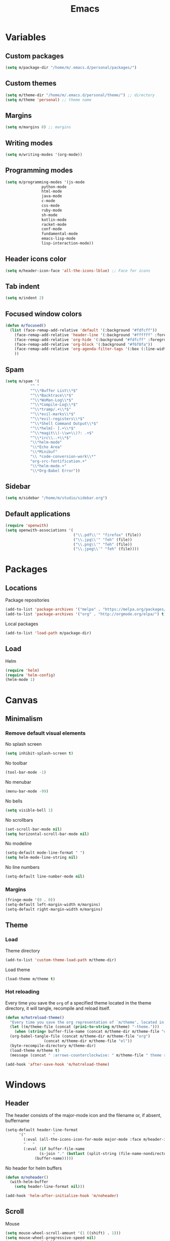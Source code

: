 #+TITLE: Emacs
#+STARTUP: content
#+PROPERTY: header-args :results silent

[[./screen.png]]

* Variables

** Custom packages

#+begin_src emacs-lisp
(setq m/package-dir "/home/m/.emacs.d/personal/packages/")
#+end_src

** Custom themes 

#+begin_src emacs-lisp
(setq m/theme-dir "/home/m/.emacs.d/personal/theme/") ;; directory
(setq m/theme 'personal) ;; theme name
#+end_src

** Margins

#+begin_src emacs-lisp
(setq m/margins 8) ;; margins
#+end_src

** Writing modes

#+begin_src emacs-lisp
(setq m/writing-modes '(org-mode))
#+end_src

** Programming modes

#+begin_src emacs-lisp
(setq m/programming-modes '(js-mode
			    python-mode
			    html-mode
			    java-mode
			    c-mode
			    css-mode
			    ruby-mode
			    sh-mode
			    kotlin-mode
			    racket-mode
			    conf-mode
			    fundamental-mode
			    emacs-lisp-mode
			    lisp-interaction-mode))
#+end_src

** Header icons color

#+begin_src emacs-lisp
(setq m/header-icon-face 'all-the-icons-lblue) ;; Face for icons
#+end_src

** Tab indent

#+begin_src emacs-lisp
(setq m/indent 2)
#+end_src

** Focused window colors

#+begin_src emacs-lisp
(defun m/focused()
  (list (face-remap-add-relative 'default '(:background "#fdfcff"))
	(face-remap-add-relative 'header-line '(:background "#ffffff" :foreground "#677174" :overline "#ffffff" :box (:line-width 7 :color "#ffffff")))
	(face-remap-add-relative 'org-hide '(:background "#fdfcff" :foreground "#fdfcff"))
	(face-remap-add-relative 'org-block '(:background "#f6f8fa"))
	(face-remap-add-relative 'org-agenda-filter-tags '(:box (:line-width 5 :color "#fdfcff")))
	))
#+end_src

** Spam 

#+begin_src emacs-lisp
(setq m/spam '(
	       "^ "
	       "^\\*Buffer List\\*$"
	       "^\\*Backtrace\\*$"
	       "^\\*WoMan-Log\\*$"
	       "^\\*Compile-Log\\*$"
	       "^\\*tramp/.+\\*$"
	       "^\\*evil-marks\\*$"
	       "^\\*evil-registers\\*$"
	       "^\\*Shell Command Output\\*$"
	       "^\\*helm[- ].+\\*$"
	       "^\\*magit\\(-\\w+\\)?: .+$"
	       "^\\*irc\\..+\\*$"
	       "\\*helm-mode"
	       "\\*Echo Area"
	       "\\*Minibuf"
	       "\\ *code-conversion-work\\*"
	       "org-src-fontification.+"
	       "\\*helm-mode.+"
	       "\\*Org-Babel Error"))

#+end_src

** Sidebar

#+begin_src emacs-lisp
 (setq m/sidebar "/home/m/studio/sidebar.org")
#+end_src

** Default applications

#+begin_src emacs-lisp
 (require 'openwith)
 (setq openwith-associations '(
                               ("\\.pdf\\'" "firefox" (file))
                               ("\\.jpg\\'" "feh" (file))
                               ("\\.png\\'" "feh" (file))
                               ("\\.jpeg\\'" "feh" (file))))
#+end_src

* Packages

** Locations

Package repositories

#+BEGIN_SRC emacs-lisp 
(add-to-list 'package-archives '("melpa" . "https://melpa.org/packages/") t)
(add-to-list 'package-archives '("org" . "http://orgmode.org/elpa/") t)
#+END_SRC

Local packages

#+BEGIN_SRC emacs-lisp 
(add-to-list 'load-path m/package-dir)
#+END_SRC

** Load 

Helm

#+begin_src emacs-lisp
(require 'helm)
(require 'helm-config)
(helm-mode 1)
#+end_src

* Canvas
** Minimalism

*** Remove default visual elements

No splash screen

#+begin_src emacs-lisp
(setq inhibit-splash-screen t)
#+end_src

No toolbar

#+begin_src emacs-lisp
(tool-bar-mode -1)
#+end_src

No menubar

#+begin_src emacs-lisp
(menu-bar-mode -99)
#+end_src

No bells

#+begin_src emacs-lisp
(setq visible-bell 1)
#+end_src

No scrollbars

#+begin_src emacs-lisp
(set-scroll-bar-mode nil)
(setq horizontal-scroll-bar-mode nil)
#+end_src

No modeline

#+begin_src emacs-lisp
(setq-default mode-line-format " ")
(setq helm-mode-line-string nil)
#+end_src

No line numbers

#+begin_src emacs-lisp
(setq-default line-number-mode nil)
#+end_src

*** Margins

#+begin_src emacs-lisp
(fringe-mode '(0 . 0))
(setq-default left-margin-width m/margins)
(setq-default right-margin-width m/margins)
#+end_src

** Theme

*** Load

Theme directory

#+begin_src emacs-lisp
(add-to-list 'custom-theme-load-path m/theme-dir)
#+end_src

Load theme

#+begin_src emacs-lisp
(load-theme m/theme t)
#+end_src

*** Hot reloading

Every time you save the =org= of a specified theme located in the theme directory, it will tangle, recompile and reload itself. 

#+BEGIN_SRC emacs-lisp 
  (defun m/hotreload-theme()
    "Every time you save the org representation of `m/theme', located in m/theme-dir, it will tangle, recompile and reload itself."
    (let ((m/theme-file (concat (prin1-to-string m/theme) "-theme.")))
      (when (string= buffer-file-name (concat m/theme-dir m/theme-file "org"))
	(org-babel-tangle-file (concat m/theme-dir m/theme-file "org")
			       (concat m/theme-dir m/theme-file "el"))
	(byte-recompile-directory m/theme-dir)
	(load-theme m/theme t)
	(message (concat " :arrows-counterclockwise: " m/theme-file " theme reloaded")))))
    
  (add-hook 'after-save-hook 'm/hotreload-theme)

#+END_SRC

* Windows
** Header

The header consists of the major-mode icon and the filename or, if absent, buffername

#+begin_src emacs-lisp
  (setq-default header-line-format
		'("            "
		  (:eval (all-the-icons-icon-for-mode major-mode :face m/header-icon-face))
		  "   "
		  (:eval (if buffer-file-name
			     (s-join "." (butlast (split-string (file-name-nondirectory (buffer-file-name)) "\\.")))
			   (buffer-name)))))
#+end_src

No header for helm buffers

#+begin_src emacs-lisp
(defun m/noheader()
  (with-helm-buffer
    (setq header-line-format nil)))

(add-hook 'helm-after-initialize-hook 'm/noheader)
#+end_src

** Scroll

Mouse

#+begin_src emacs-lisp
(setq mouse-wheel-scroll-amount '(1 ((shift) . 1)))
(setq mouse-wheel-progressive-speed nil)
(setq mouse-wheel-follow-mouse 't)
(setq scroll-step 1)
#+end_src

Keyboard

#+begin_src emacs-lisp
(defun m/scrolldown ()
  (interactive)
  (scroll-up 1))
(defun m/scrollup ()
  (interactive)
  (scroll-down 1))
(global-set-key [(next)] 'm/scrolldown)
(global-set-key [(prior)]   'm/scrollup)
#+end_src

** Resize

#+BEGIN_SRC emacs-lisp 
(defhydra m/winresize (:hint nil)
  "← ↑ → ↓"
  ("<left>" (shrink-window-horizontally 10))
  ("<right>" (enlarge-window-horizontally 10))
  ("<up>" (enlarge-window 10))
  ("<down>" (shrink-window 10))
  ("q" nil)
  )

(global-set-key (kbd "M-r") 'm/winresize/body)
#+END_SRC

** Open and close

Open

#+BEGIN_SRC emacs-lisp 
(global-set-key (kbd "C-x C-f") 'helm-find-files)
(setq helm-ff-kill-or-find-buffer-fname-fn 'ignore)
#+END_SRC

Close

#+begin_src emacs-lisp
(defun m/kill-buffer ()
  (interactive)
  (kill-buffer (current-buffer)))

(global-set-key (kbd "C-x k") 'm/kill-buffer)
#+end_src

** Move focus

Move

#+begin_src emacs-lisp
(global-set-key (kbd "M-s-<left>")  'windmove-left)
(global-set-key (kbd "M-s-<right>") 'windmove-right)
(global-set-key (kbd "M-s-<up>")    'windmove-up)
(global-set-key (kbd "M-s-<down>")  'windmove-down)
#+end_src

Change the look of focused windows

#+begin_src emacs-lisp
;; Stolen from Amit Patel's highlight-focus.el

(require 'face-remap)
(defvar highlight-focus:last-buffer nil)
(defvar highlight-focus:cookie nil)
(defvar highlight-focus:app-has-focus t)

(defun highlight-focus:check ()
  "Check if focus has changed, and if so, update remapping."
  (let ((current-buffer (and highlight-focus:app-has-focus (current-buffer))))
    (unless (eq highlight-focus:last-buffer current-buffer)
      (when (and highlight-focus:last-buffer highlight-focus:cookie)
        (with-current-buffer highlight-focus:last-buffer
	  (dolist (m/face highlight-focus:cookie)
	    (face-remap-remove-relative m/face))))
      (setq highlight-focus:last-buffer current-buffer)
      (when current-buffer
        (setq highlight-focus:cookie (m/focused))
	))))

(defun highlight-focus:app-focus (state)
  (setq highlight-focus:app-has-focus state)
  (highlight-focus:check))

(defadvice other-window (after highlight-focus activate)
  (highlight-focus:check))
(defadvice select-window (after highlight-focus activate)
  (highlight-focus:check))
(defadvice select-frame (after highlight-focus activate)
  (highlight-focus:check))
(add-hook 'window-configuration-change-hook 'highlight-focus:check)

(add-hook 'focus-in-hook (lambda () (highlight-focus:app-focus t)))
(add-hook 'focus-out-hook (lambda () (highlight-focus:app-focus nil)))

#+end_src


** Helm windows

Make helm windows pop from below

#+begin_src emacs-lisp
(setq helm-full-frame nil)
(setq helm-split-window-in-side-p t)
(setq helm-split-window-default-side 'below)
#+end_src

Make helm windows look like other focused windows and remove the header

#+begin_src emacs-lisp
(setq helm-display-header-line nil)

(defun m/focused-helm ()
  "Visual changes for contextual buffers."
  (variable-pitch-mode)
  (m/focused)
  (setq header-line-format nil)
  (setq left-margin-width m/margins)
  (setq right-margin-width m/margins))

(defun m/apply-focused-helm ()
  "Apply contextual visual changes to Helm buffers."
  (with-helm-buffer (m/focused-helm)))

(add-hook 'helm-after-initialize-hook 'm/apply-focused-helm)
#+end_src

** Cycle

Cycle over open buffers except those in m/spam

#+begin_src emacs-lisp
(require 'swbuff)
(setq swbuff-recent-buffers-first t)
(setq swbuff-separator " · ")
(setq swbuff-exclude-buffer-regexps m/spam)
(global-set-key [(C-next)] 'swbuff-switch-to-next-buffer)
(global-set-key [(C-prior)]   'swbuff-switch-to-previous-buffer)
#+end_src

** Go to buffer

Interactively select a buffer from open buffers, files in current directory and recently opened files

#+begin_src emacs-lisp
(setq helm-buffer-details-flag 'nil)
(setq helm-boring-buffer-regexp-list m/spam)
(setq helm-mini-default-sources '(
                                  helm-source-buffers-list
                                  helm-source-files-in-current-dir
                                  helm-source-file-name-history
                                  ))
(global-set-key (kbd "M-SPC") 'helm-mini)
#+end_src


** Persist across sessions

Save buffers across sessions

#+BEGIN_SRC emacs-lisp 
(desktop-save-mode 1)
#+END_SRC

Save cursor position across sessions

#+BEGIN_SRC emacs-lisp 
(require 'saveplace)
(setq-default save-place t)
#+END_SRC

* Text
** Display

UTF-8

#+begin_src emacs-lisp
(prefer-coding-system 'utf-8)
(set-default-coding-systems 'utf-8)
(set-terminal-coding-system 'utf-8)
(set-keyboard-coding-system 'utf-8)
(setq default-buffer-file-coding-system 'utf-8)
#+end_src

Wrap long sentences

#+begin_src emacs-lisp
(global-visual-line-mode t)
#+end_src

Highlight the cursor in the focused window 

#+begin_src emacs-lisp
(global-hl-line-mode 1)
(setq-default cursor-type 'box)
(setq-default cursor-in-non-selected-windows nil)
#+end_src

Space between lines

#+begin_src emacs-lisp
(setq-default line-spacing 3)
#+end_src

Emoji

#+begin_src emacs-lisp
(add-hook 'after-init-hook #'global-emojify-mode)
#+end_src

** Edit

*** Move cursor

Between lines

#+begin_src emacs-lisp
(setq-default line-move-visual nil)
(global-set-key (kbd "<up>") 'previous-line)
(global-set-key (kbd "<down>") 'next-line)
#+end_src

To the begining or end of line

#+begin_src emacs-lisp
(global-set-key (kbd "<C-right>") 'end-of-line)
(global-set-key (kbd "<C-left>") 'beginning-of-line)
#+end_src

*** Select range

Select all

#+begin_src emacs-lisp
(global-set-key (kbd "C-a")  'mark-whole-buffer)
(define-key org-mode-map [(control a)] 'mark-whole-buffer)
#+end_src

Write over the range

#+begin_src emacs-lisp
(delete-selection-mode 1)
#+end_src

*** Disk

No automatic backups

#+BEGIN_SRC emacs-lisp 
(setq make-backup-files nil)
(setq auto-save-default nil)
(setq create-lockfiles nil)
#+END_SRC

Revert buffer when changed on disk

#+BEGIN_SRC emacs-lisp 
(global-auto-revert-mode 1)
#+END_SRC

*** Tab indent

#+begin_src emacs-lisp
 (setq default-tab-width m/indent)
 (setq css-indent-offset m/indent)
 (setq js-indent-level m/indent)
 (setq js2-basic-indent m/indent)
 (setq js2-basic-offset m/indent)
 (setq python-indent-offset m/indent)
 (setq indent-tabs-mode nil)
#+end_src

*** Undo

#+begin_src emacs-lisp
(global-set-key (kbd "C-z") 'undo)
#+end_src

*** Org

Hide markers

#+begin_src emacs-lisp
(setq org-hide-emphasis-markers t)
#+end_src

Follow links 

#+begin_src emacs-lisp
 (setq org-return-follows-link t)
 (setq browse-url-browser-function 'browse-url-xdg-open)
#+end_src

Select with shift

#+begin_src emacs-lisp
 (setq org-support-shift-select 'always)
#+end_src

*** Move lines

Move lines up or down

#+begin_src emacs-lisp
 (defun m/move-line (arg)
   "Drag the line at point ARG lines forward."
   (interactive "p")
   (dotimes (_ (abs arg))
     (let ((c (current-column)))
       (if (< 0 arg)
           (progn
             (beginning-of-line 2)
             (transpose-lines 1)
             (beginning-of-line 0))
         (transpose-lines 1)
         (beginning-of-line -1)))))

 (defun m/move-line-up()
   (interactive)
   (m/move-line -1))

 (defun m/move-line-down()
   (interactive)
   (m/move-line 1))

 (global-set-key (kbd "<M-S-up>") 'm/move-line-up)
 (global-set-key (kbd "<M-S-down>") 'm/move-line-down)

#+end_src

*** Search

#+begin_src emacs-lisp
 (define-key global-map (kbd "C-s") 'swiper)
#+end_src

* Programming

** General

Monospace font

#+begin_src emacs-lisp
 (defun m/apply-monofont ()
   (interactive)
   (setq buffer-face-mode-face '(:family "Hack"))
   (buffer-face-mode))
#+end_src

Line numbers format

#+begin_src emacs-lisp
(setq linum-format "  %d ")
#+end_src

Apply monospace fonts, line numbers and rainbow delimiters

#+begin_src emacs-lisp
 (defun m/programming()
   (m/apply-monofont)
   (linum-mode 1)
   (rainbow-delimiters-mode))

 (dolist (m/mode m/programming-modes)
   (add-hook (derived-mode-hook-name m/mode) 'm/programming))
#+end_src

Global smartparens

#+begin_src emacs-lisp
(require 'smartparens-config)
(smartparens-global-mode)
#+end_src

Setup auto-complete

#+BEGIN_SRC emacs-lisp 
(ac-config-default)
(setq ac-auto-start nil)
(define-key ac-mode-map (kbd "M-TAB") 'auto-complete)
#+END_SRC

Search all files within a directory

#+BEGIN_SRC emacs-lisp :results silent
(require 'ag)
(global-set-key (kbd "M-.") 'helm-do-ag)
#+END_SRC

** Javascript

A clean js2-mode look

#+begin_src emacs-lisp
  (setq-default js2-auto-indent-p t)
  (setq-default js2-cleanup-whitespace t)
  (setq-default js2-indent-on-enter-key t)
  (setq js2-mode-show-parse-errors nil)
  (setq js2-mode-show-strict-warnings nil)
  (defun m/js2comments ()
    (setq comment-start "//"
          comment-end ""
          comment-style 'indent))
  (add-hook 'js2-mode-hook #'m/js2comments)
#+end_src

Use eslint in node_modules

#+begin_src emacs-lisp
 (defun m/js2eslint ()
   (let* ((root (locate-dominating-file
                 (or (buffer-file-name) default-directory)
                 "node_modules"))
          (eslint (and root
                       (expand-file-name "node_modules/eslint/bin/eslint.js"
                                         root))))
     (when (and eslint (file-executable-p eslint))
       (setq-local flycheck-javascript-eslint-executable eslint))))
 (add-hook 'flycheck-mode-hook #'m/js2eslint)
#+end_src

Use in all .js files

#+begin_src emacs-lisp
 (add-to-list 'auto-mode-alist '("\\.js\\'" . js2-mode))
#+end_src

** Python

Make sure you're using python 3

#+begin_src emacs-lisp
 (setq-default elpy-rpc-python-command "python3")
 (setq-default python-shell-interpreter "python3")
#+end_src

* Writing

** Org headings

*** Display

Indentation

#+begin_src emacs-lisp
 (setq org-startup-indented t)
 (setq-default org-adapt-indentation t)
 (setq-default org-indent-indentation-per-level 2)

 (defun m/org-heading-lookfix()
   (interactive)
   (setq org-adapt-indentation nil)
   (require 'org-bullets)
   (setq-default org-bullets-bullet-list '( "•"))
   (setq org-bullets-compose-leading-stars 'hide)
   (org-bullets-mode 1)
   (setq org-bullets-face-name 'org-agenda-filter-tags))

 (add-hook 'org-mode-hook 'm/org-heading-lookfix)
#+end_src

Bullets

#+begin_src emacs-lisp
 (setq-default org-hide-leading-stars t)
#+end_src

Ellipsis and separation between collapsed headings

#+begin_src emacs-lisp
 (setq org-ellipsis " ")
 (setq org-cycle-separator-lines 0)
#+end_src

TODO keywords

#+BEGIN_SRC emacs-lisp 
 (setq-default org-todo-keywords `((sequence "⭕" "✅")))
#+END_SRC

Tags

#+begin_src emacs-lisp
 (setq org-tags-column 0)
#+end_src

*** Movement

Cycle

#+BEGIN_SRC emacs-lisp 
(define-key org-mode-map [(control shift down)]  'outline-next-visible-heading)
(define-key org-mode-map [(control shift up)]  'outline-previous-visible-heading)
#+END_SRC

Copy a link to a heading

#+begin_src emacs-lisp
(defun m/org-heading-link (marker)
  (with-current-buffer (marker-buffer marker)
    (let ((heading-name (save-excursion (goto-char (marker-position marker))
					(nth 4 (org-heading-components))))
          (file-name (buffer-file-name)))
      (with-helm-current-buffer
        (org-insert-link file-name (concat "file:" file-name "::*" heading-name) (concat "🔗 " heading-name)))
      )))
#+end_src

Go to a heading

#+begin_src emacs-lisp
 (setq helm-org-headings-actions '(("Go to" . helm-org-goto-marker)
                                   ("Insert link" . m/org-heading-link)))
 (setq helm-org-format-outline-path t)
 (define-key org-mode-map (kbd "C-/") 'helm-org-in-buffer-headings)
#+end_src

*** Numbered headings

I tend to have files where I don't want to worry about heading titles or document structure. In this case, I make =M-RET= create only numbered headings from =1= onwards. I bind this to a minor mode that I can apply at the top of any of these files.

#+begin_src emacs-lisp
 (defun m/org-insert-numbered-heading ()
   "Create a heading titled as the next integer"
   (interactive)
   (let ((m/numbered-headings (org-map-entries (lambda () (nth 4 (org-heading-components))) nil 'file)))
     (setq m/new-heading (number-to-string (+ 1 (string-to-number (car (last m/numbered-headings))))))
     (org-insert-heading)
     (insert (concat m/new-heading "\n\n"))
     ))

 (define-minor-mode m/org-spontaneous-writing-mode
   "Minor mode to for simple exploratory writing"
   :lighter " Spontaneous writing"
   :keymap (let ((map (make-sparse-keymap)))
             (define-key map (kbd "M-RET") 'm/org-insert-numbered-heading)
             map))
#+end_src

** Org blocks

*** Create

#+begin_src emacs-lisp
(require 'org-tempo)
(setq org-structure-template-alist '(("s" . "src")
                                     ("q" . "quote")))
#+end_src

*** Display

Prose and code feature different fonts

#+begin_src emacs-lisp
 (add-hook 'org-mode-hook 'variable-pitch-mode)
 (setq-default org-fontify-quote-and-verse-blocks t)
 (setq org-src-fontify-natively t)
#+end_src

Block indentation

#+BEGIN_SRC emacs-lisp 
 (setq-default org-edit-src-content-indentation 1)
#+END_SRC

Display icons for blocks

#+begin_src emacs-lisp
 (setq-default prettify-symbols-alist '(
                                        ("#+TITLE:". "")
                                        (":PROPERTIES:" . ":")
                                        ("#+BEGIN_SRC" . "λ") 
                                        ("#+END_SRC" . "⋱")
                                        ("#+begin_src" . "λ") 
                                        ("#+end_src" . "⋱")
                                        ("#+RESULTS:" . "»")
                                        (":END:" . "⋱")
                                        (":RESULTS:" . "⋰")
                                        ("#+name:" . "")
                                        ("#+BEGIN_EXAMPLE" . "~")
                                        ("#+begin_example"  . "~")
                                        ("#+END_EXAMPLE" . "~")
                                        ("#+end_example" . "~")
                                        ("#+BEGIN_VERBATIM" . "")
                                        ("#+END_VERBATIM" . "")
                                        ("#+BEGIN_VERSE" . "")
                                        ("#+END_VERSE" . "")
                                        ("#+begin_quote" . "~")
                                        ("#+end_quote" . "~")
                                        ("#+TBLFM:" . "∫")))
 (add-hook 'org-mode-hook 'prettify-symbols-mode)
#+end_src

Open in the same window

#+begin_src emacs-lisp
(setq org-src-window-setup 'current-window)
#+end_src

*** Run code

Run without confirmation

#+begin_src emacs-lisp
 (setq org-confirm-babel-evaluate nil)
#+end_src

Languages

#+begin_src emacs-lisp
(org-babel-do-load-languages
 'org-babel-load-languages '((emacs-lisp . t)
                             (shell . t)
                             (python . t)
                             (js . t)))
#+end_src

Bash 

#+begin_src emacs-lisp
(setq org-babel-default-header-args:sh '((:results . "verbatim pp replace")))
(setq explicit-shell-file-name "/bin/bash")
(setq-default shell-file-name "bash")
(setq explicit-bash-args '("-c" "export EMACS=; stty echo; bash"))
#+end_src

Python

#+begin_src emacs-lisp
(setq org-babel-python-command "python3")
(setq org-babel-default-header-args:python '((:results . "verbatim pp replace output")))
#+end_src

Inhert properties from above the tree

#+begin_src emacs-lisp
 (setq org-use-property-inheritance t)
#+end_src

** Org capture

Server

#+BEGIN_SRC emacs-lisp 
(server-start)
(require 'org-protocol)
#+END_SRC

Select interactively where to place captures: just =C-.= where you want them to go

#+begin_src emacs-lisp
 (defvar m/capture-file '())
 (defvar m/capture-persist "~/.emacs.d/.capture")

 (defun m/goto-capture ()
   "Go to m/capture-file and place the cursor at the bottom"
   (interactive)
   (find-file (nth 0 m/capture-file))
   (org-goto-marker-or-bmk (org-find-exact-headline-in-buffer (nth 1 m/capture-file)))
   (outline-next-heading)
   (newline)
   (left-char)
   )

 (defun m/capture-here ()
   "Select a file and heading to write captures to."
   (interactive)
   (let ((m/capture-here-file (buffer-file-name (org-base-buffer (nth 0 (org-buffer-list "files")))))
         (m/capture-here-heading (substring-no-properties (org-get-heading))))
     (setq m/capture-file (list m/capture-here-file m/capture-here-heading))
     (message (concat m/capture-here-file " --> " m/capture-here-heading))
     ))

 (global-set-key (kbd "C-.") 'm/capture-here)
#+end_src

Format captures as links or quotes

#+begin_src emacs-lisp
 (setq org-capture-templates
       '(
         ("l"
          "Capture a link"
          plain
          (function m/goto-capture)
          "\n\n[[%:link][%:description]]\n\n"
          :immediate-finish t :jump-to-captured nil :empty-lines 1)
         ("q"
          "Capture a quote"
          plain
          (function m/goto-capture)
          "/%:initial/"
          :immediate-finish t :jump-to-captured nil :empty-lines 1)
         ))
#+end_src

** Sidebar

A sidebar I can bring at any moment that displays useful information.

Visual changes to apply so that it looks different 

#+begin_src emacs-lisp
 (defun m/index-faces ()
   (setq header-line-format nil)
   (face-remap-add-relative 'default '(:background "#f8f7fa" :foreground "#aba1a2"))
   (face-remap-add-relative 'org-level-1 '(:foreground "#756a6b"))
   (face-remap-add-relative 'org-hide '(:background "#f8f7fa"))
   (face-remap-add-relative 'org-agenda-filter-tags '(:background "#f8f7fa" :foreground "#ff6678") :box '(:line-width 5 :color "#f8f7fa"))
   (face-remap-add-relative 'org-block-begin-line '(:background "#f8f7fa"))
   (face-remap-add-relative 'org-block-end-line '(:background "#f8f7fa"))
   (face-remap-add-relative 'org-block '(:background "#f3f2f5"))
   )
#+end_src

Easily toggle from anywhere

#+begin_src emacs-lisp
 (defun m/showindex ()
   "Show the index of current projects"
   (let ((buffer (get-file-buffer m/sidebar)))
     (progn
       (display-buffer-in-side-window buffer '((side . left) (window-width . 0.25)))
       (set-window-dedicated-p (get-buffer-window buffer) t)
       (select-window (get-buffer-window buffer))
       (m/index-faces)
       )))

 (defun m/hideindex ()
   "Hide the index of current projects"
   (let ((buffer (get-file-buffer m/sidebar)))
     (progn
       (delete-window (get-buffer-window buffer))
       )))

 (defun m/toggleindex ()
   "Toggle the index of current projects"
   (interactive)
   (let* ((buffer (get-file-buffer m/sidebar))
          (window (get-buffer-window buffer)))
     (if window
         (m/hideindex)
       (m/showindex)
       )))

 (global-set-key (kbd "C-M-SPC") 'm/toggleindex)
#+end_src

* Other
** Interactive

#+BEGIN_SRC emacs-lisp 
(define-key global-map (kbd "M-x") 'helm-M-x)
#+END_SRC

** Dired

Open in current directory

#+BEGIN_SRC emacs-lisp 
(global-set-key (kbd "C-x C-d") 'dired-jump)
#+END_SRC

Display a simple list

#+BEGIN_SRC emacs-lisp 
(require 'dired-details)
(dired-details-install)
(setq dired-details-hidden-string "")
#+END_SRC

Show icons

#+BEGIN_SRC emacs-lisp 
(add-hook 'dired-mode-hook 'all-the-icons-dired-mode)
#+END_SRC

Browse up, down and within directory levels

#+BEGIN_SRC  emacs-lisp 
(defun m/dired-go-up ()
  (interactive)
  (find-alternate-file ".."))

(eval-after-load "dired" '(progn
			    (define-key dired-mode-map (kbd "/") 'dired-narrow)
			    (define-key dired-mode-map (kbd "M-<left>") 'm/dired-go-up)
			    (define-key dired-mode-map (kbd "M-<right>") 'dired-find-alternate-file)))

(define-key helm-find-files-map (kbd "M-<left>") 'helm-find-files-up-one-level)
(define-key helm-find-files-map (kbd "M-<right>") 'helm-ff-RET)
#+END_SRC

Sort directories first

#+BEGIN_SRC emacs-lisp 
(setq dired-listing-switches "-al --group-directories-first")
#+END_SRC

Delete directories without confirmation

#+BEGIN_SRC emacs-lisp 
(setq dired-recursive-deletes 'always)
#+END_SRC

Apply default application selections and work around a bug that affects inline image display in org-mode.

#+BEGIN_SRC emacs-lisp 
 (openwith-mode t)
 (defadvice org-display-inline-images
     (around handle-openwith
             (&optional include-linked refresh beg end) activate compile)
   (if openwith-mode
       (progn
         (openwith-mode -1)
         ad-do-it
         (openwith-mode 1))
     ad-do-it))
#+END_SRC



